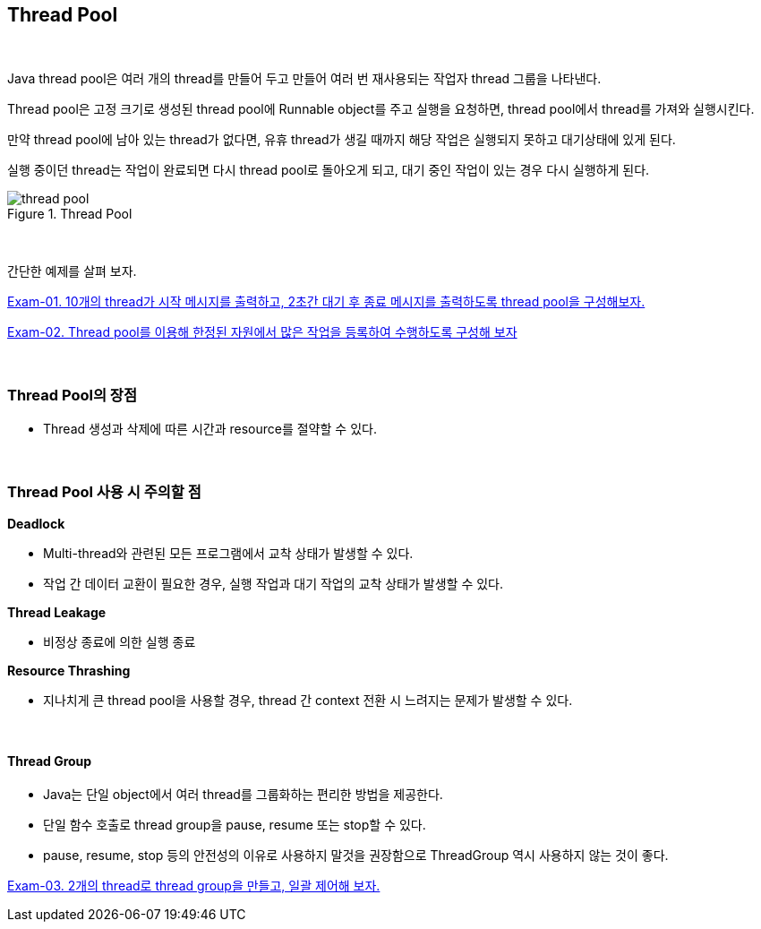 == Thread Pool

{empty} +

Java thread pool은 여러 개의 thread를 만들어 두고 만들어 여러 번 재사용되는 작업자 thread 그룹을 나타낸다.

Thread pool은 고정 크기로 생성된 thread pool에 Runnable object를 주고 실행을 요청하면, thread pool에서 thread를 가져와 실행시킨다.

만약 thread pool에 남아 있는 thread가 없다면, 유휴 thread가 생길 때까지 해당 작업은 실행되지 못하고 대기상태에 있게 된다.

실행 중이던 thread는 작업이 완료되면 다시 thread pool로 돌아오게 되고, 대기 중인 작업이 있는 경우 다시 실행하게 된다.

image::image/thread_pool.png[title="Thread Pool", align=center]

{empty} + 

간단한 예제를 살펴 보자.

link:exam-01.adoc[Exam-01. 10개의 thread가 시작 메시지를 출력하고, 2초간 대기 후 종료 메시지를 출력하도록 thread pool을 구성해보자.]

link:exam-02.adoc[Exam-02. Thread pool를 이용해 한정된 자원에서 많은 작업을 등록하여 수행하도록 구성해 보자]

{empty} + 

=== Thread Pool의 장점

* Thread 생성과 삭제에 따른 시간과 resource를 절약할 수 있다.

{empty} + 

=== Thread Pool 사용 시 주의할 점

**Deadlock**

* Multi-thread와 관련된 모든 프로그램에서 교착 상태가 발생할 수 있다.
* 작업 간 데이터 교환이 필요한 경우, 실행 작업과 대기 작업의 교착 상태가 발생할 수 있다.

**Thread Leakage**

* 비정상 종료에 의한 실행 종료

**Resource Thrashing**

* 지나치게 큰 thread pool을 사용할 경우, thread 간 context 전환 시 느려지는 문제가 발생할 수 있다.

{empty} +

==== Thread Group

* Java는 단일 object에서 여러 thread를 그룹화하는 편리한 방법을 제공한다. 
* 단일 함수 호출로 thread group을 pause, resume 또는 stop할 수 있다.
* pause, resume, stop 등의 안전성의 이유로 사용하지 말것을 권장함으로 ThreadGroup 역시 사용하지 않는 것이 좋다.

link:exam-03.adoc[Exam-03. 2개의 thread로 thread group을 만들고, 일괄 제어해 보자.]
{empty} +
